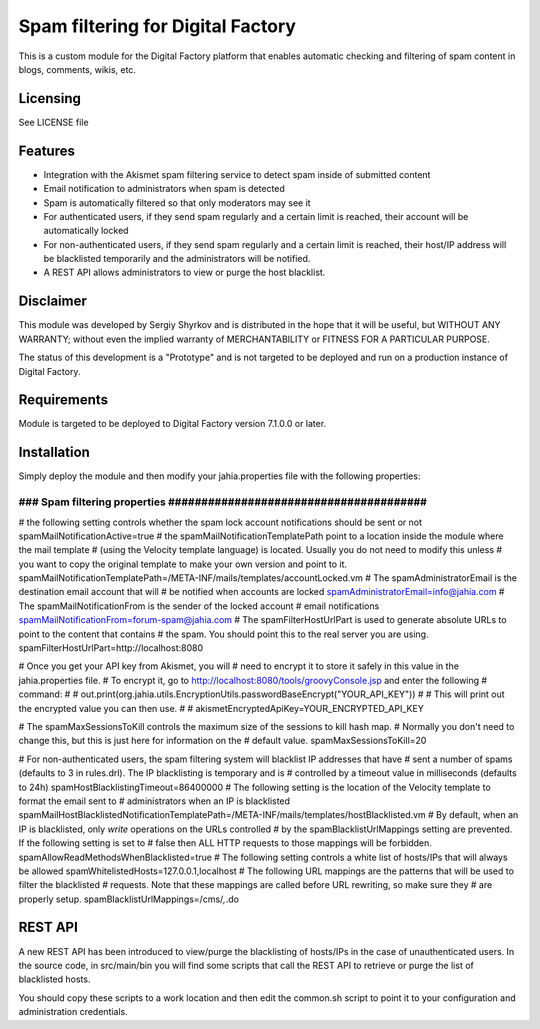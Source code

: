 Spam filtering for Digital Factory
==========================================

This is a custom module for the Digital Factory platform
that enables automatic checking and filtering of spam content in blogs, comments, wikis, etc.

Licensing
---------
See LICENSE file

Features
--------
- Integration with the Akismet spam filtering service to detect spam inside of submitted content
- Email notification to administrators when spam is detected
- Spam is automatically filtered so that only moderators may see it
- For authenticated users, if they send spam regularly and a certain limit is reached, their
  account will be automatically locked
- For non-authenticated users, if they send spam regularly and a certain limit is reached, their
  host/IP address will be blacklisted temporarily and the administrators will be notified.
- A REST API allows administrators to view or purge the host blacklist.

Disclaimer
----------
This module was developed by Sergiy Shyrkov and is distributed in the hope that
it will be useful, but WITHOUT ANY WARRANTY; without even the implied warranty
of MERCHANTABILITY or FITNESS FOR A PARTICULAR PURPOSE.

The status of this development is a "Prototype" and is not targeted to be deployed
and run on a production instance of Digital Factory.

Requirements
------------
Module is targeted to be deployed to Digital Factory version 7.1.0.0 or later.

Installation
------------

Simply deploy the module and then modify your jahia.properties file with the following properties:

######################################################################
### Spam filtering properties  #######################################
######################################################################
# the following setting controls whether the spam lock account notifications should be sent or not
spamMailNotificationActive=true
# the spamMailNotificationTemplatePath point to a location inside the module where the mail template
# (using the Velocity template language) is located. Usually you do not need to modify this unless
# you want to copy the original template to make your own version and point to it.
spamMailNotificationTemplatePath=/META-INF/mails/templates/accountLocked.vm
# The spamAdministratorEmail is the destination email account that will
# be notified when accounts are locked
spamAdministratorEmail=info@jahia.com
# The spamMailNotificationFrom is the sender of the locked account
# email notifications
spamMailNotificationFrom=forum-spam@jahia.com
# The spamFilterHostUrlPart is used to generate absolute URLs to point to the content that contains
# the spam. You should point this to the real server you are using.
spamFilterHostUrlPart=http://localhost:8080

# Once you get your API key from Akismet, you will
# need to encrypt it to store it safely in this value in the jahia.properties file.
# To encrypt it, go to http://localhost:8080/tools/groovyConsole.jsp and enter the following
# command:
#
#     out.print(org.jahia.utils.EncryptionUtils.passwordBaseEncrypt("YOUR_API_KEY"))
#
#  This will print out the encrypted value you can then use.
#
#
akismetEncryptedApiKey=YOUR_ENCRYPTED_API_KEY

# The spamMaxSessionsToKill controls the maximum size of the sessions to kill hash map.
# Normally you don't need to change this, but this is just here for information on the
# default value.
spamMaxSessionsToKill=20

# For non-authenticated users, the spam filtering system will blacklist IP addresses that have
# sent a number of spams (defaults to 3 in rules.drl). The IP blacklisting is temporary and is
# controlled by a timeout value in milliseconds (defaults to 24h)
spamHostBlacklistingTimeout=86400000
# The following setting is the location of the Velocity template to format the email sent to
# administrators when an IP is blacklisted
spamMailHostBlacklistedNotificationTemplatePath=/META-INF/mails/templates/hostBlacklisted.vm
# By default, when an IP is blacklisted, only *write* operations on the URLs controlled
# by the spamBlacklistUrlMappings setting are prevented. If the following setting is set to
# false then ALL HTTP requests to those mappings will be forbidden.
spamAllowReadMethodsWhenBlacklisted=true
# The following setting controls a white list of hosts/IPs that will always be allowed
spamWhitelistedHosts=127.0.0.1,localhost
# The following URL mappings are the patterns that will be used to filter the blacklisted
# requests. Note that these mappings are called before URL rewriting, so make sure they
# are properly setup.
spamBlacklistUrlMappings=/cms/*,*.do

REST API
--------

A new REST API has been introduced to view/purge the blacklisting of hosts/IPs in the case
of unauthenticated users. In the source code, in src/main/bin you will find some scripts
that call the REST API to retrieve or purge the list of blacklisted hosts.

You should copy these scripts to a work location and then edit the common.sh script to
point it to your configuration and administration credentials.
